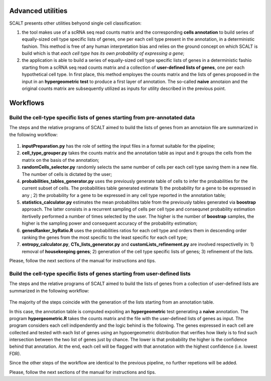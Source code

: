 Advanced utilities
==================

SCALT presents other utilities behyond single cell classification:

1. the tool makes use of a scRNA seq read counts matrix and the corresponding **cells annotation** to build series of equally-sized cell type specific lists of genes, one per each cell type present in the annotation, in a deterministic fashion. This method is free of any human interpretation bias and relies on the ground concept on which SCALT is build which is that *each cell type has its own probability of expressing a gene*;
2. the application is able to build a series of equally-sized cell type specific lists of genes in a deterministic fashio starting from a scRNA seq read counts matrix and a collection of **user-defined lists of genes**, one per each hypothetical cell type. In first place, this method employes the counts matrix and the lists of genes proposed in the input in an **hypergeometric test** to produce a first layer of annotation. The so-called **naive** annotaion and the original counts matrix are subsequently utilized as inputs for utility described in the previous point.


Workflows
=========

Build the cell-type specific lists of genes starting from pre-annotated data
----------------------------------------------------------------------------

The steps and the relative programs of SCALT aimed to build the lists of genes from an annotaion file are summarized in the following workflow: 

.. figure:: pictures/SCALT_listbuildAnno.png
   :align: center
   :scale: 40% 

1. **inputPreparation.py** has the role of setting the input files in a format suitable for the pipeline;
2. **cell_type_grouper.py** takes the counts matrix and the annotation table as input and it groups the cells from the matrix on the basis of the annotation;
3. **randomCells_selector.py** randomly selects the same number of cells per each cell type saving them in a new file. The number of cells is dictated by the user;
4. **probabilities_tables_generator.py** uses the previously generate table of cells to infer the probabilities for the current subset of cells. The probabilities table generated estimate 1) the probability for a gene to be expressed in any ; 2) the probability for a gene to be expressed in any cell type reported in the annotation table;
5. **statistics_calculator.py** estimates the mean probabilites table from the previously tables generated via **boostrap** approach. The latter consists in a recurrent sampling of cells per cell type and consequnet probability estimation itertivelly performed a number of times selected by the user. The higher is the number of **boostrap** samples, the higher is the sampling power and consequent accuracy of the probability estimation;
6. **genesRanker_byRatio.R** uses the probabilities ratios for each cell type and orders them in descending order ranking the genes from the most specific to the least specific for each cell type;
7. **entropy_calculator.py**, **CTs_lists_generator.py** and **customLists_refinement.py** are involved respectivelly in: 1) removal of **housekeeping genes**; 2) generation of the cell type specific lists of genes; 3) refinement of the lists.

Please, follow the next sections of the manual for instructions and tips.

Build the cell-type specific lists of genes starting from user-defined lists
----------------------------------------------------------------------------

The steps and the relative programs of SCALT aimed to build the lists of genes from a collection of user-defined lists are summarized in the following workflow: 

.. figure:: pictures/SCALT_listsbuildNaive.png
   :align: center
   :scale: 40%

The majority of the steps coincide with the generation of the lists starting from an annotation table.

In this case, the annotation table is computed expoiting an **hypergeometric** test generating a **naive** annotation. The program **hypergeometric.R** takes the counts matrix and the file with the user-defined lists of genes as input. The program considers each cell indipendently and the logic behind is the following. The genes expressed in each cell are collected and tested with each list of genes using an hypoergeometric distribution that verifies how likely is to find such intersection between the two list of genes just by chance. The lower is that probability the higher is the confidence behind that annotation. At the end, each cell will be flagged with that annotation with the highest confidence (i.e. lowest FDR). 

Since the other steps of the workflow are identical to the previous pipeline, no further repetions will be added.

Please, follow the next sections of the manual for instructions and tips.
